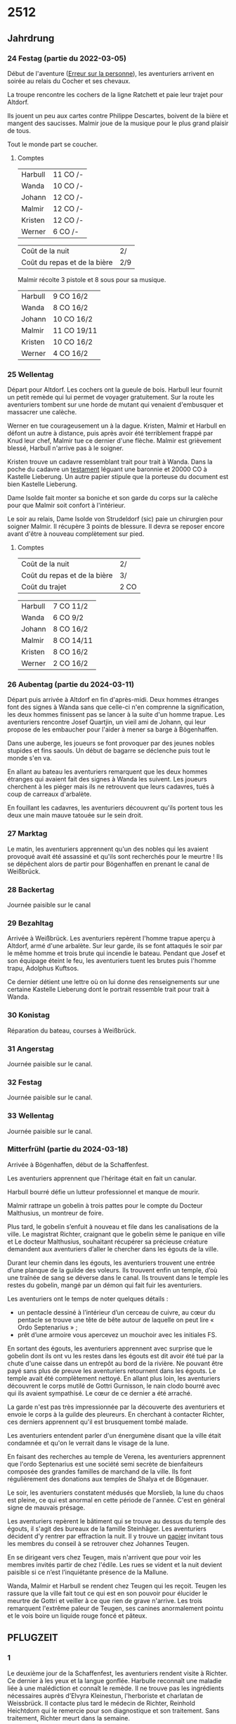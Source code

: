 * 2512

** Jahrdrung

*** 24 Festag (partie du 2022-03-05)

Début de l'aventure ([[./erreur_sur_la_personne.org][Erreur sur la personne]]), les aventuriers arrivent
en soirée au relais du Cocher et ses chevaux.

La troupe rencontre les cochers de la ligne Ratchett et paie leur
trajet pour Altdorf.

Ils jouent un peu aux cartes contre Philippe Descartes, boivent de la
bière et mangent des saucisses. Malmir joue de la musique pour le plus
grand plaisir de tous.

Tout le monde part se coucher.

**** Comptes

| Harbull | 11 CO /- |
| Wanda   | 10 CO /- |
| Johann  | 12 CO /- |
| Malmir  | 12 CO /- |
| Kristen | 12 CO /- |
| Werner  | 6 CO /-  |

| Coût de la nuit              | 2/  |
| Coût du repas et de la bière | 2/9 |

Malmir récolte 3 pistole et 8 sous pour sa musique.

| Harbull | 9 CO 16/2  |
| Wanda   | 8 CO 16/2  |
| Johann  | 10 CO 16/2 |
| Malmir  | 11 CO 19/11 |
| Kristen | 10 CO 16/2 |
| Werner  | 4 CO 16/2  |


*** 25 Wellentag

Départ pour Altdorf. Les cochers ont la gueule de bois. Harbull leur
fournit un petit remède qui lui permet de voyager gratuitement. Sur la
route les aventuriers tombent sur une horde de mutant qui venaient
d'embusquer et massacrer une calèche.

Werner en tue courageusement un à la dague. Kristen, Malmir et Harbull
en défont un autre à distance, puis après avoir été terriblement
frappé par Knud leur chef, Malmir tue ce dernier d'une flèche. Malmir
est grièvement blessé, Harbull n'arrive pas à le soigner.

Kristen trouve un cadavre ressemblant trait pour trait à Wanda. Dans
la poche du cadavre un [[./erreur_sur_la_personne/ADJ/document 03 & 04.jpg][testament]] léguant une baronnie et 20000 CO à
Kastelle Lieberung. Un autre papier stipule que la porteuse du
document est bien Kastelle Lieberung.

Dame Isolde fait monter sa boniche et son garde du corps sur la
calèche pour que Malmir soit confort à l'intérieur.

Le soir au relais, Dame Isolde von Strudeldorf (sic) paie un
chirurgien pour soigner Malmir. Il récupère 3 points de blessure. Il
devra se reposer encore avant d'être à nouveau complètement sur pied.

**** Comptes

| Coût de la nuit              | 2/   |
| Coût du repas et de la bière | 3/   |
| Coût du trajet               | 2 CO |

| Harbull | 7 CO 11/2  |
| Wanda   | 6 CO 9/2   |
| Johann  | 8 CO 16/2  |
| Malmir  | 8 CO 14/11 |
| Kristen | 8 CO 16/2  |
| Werner  | 2 CO 16/2  |


*** 26 Aubentag (partie du 2024-03-11)

Départ puis arrivée à Altdorf en fin d'après-midi. Deux hommes
étranges font des signes à Wanda sans que celle-ci n'en comprenne la
signification, les deux hommes finissent pas se lancer à la suite d'un
homme trapue. Les aventuriers rencontre Josef Quartjin, un vieil ami
de Johann, qui leur propose de les embaucher pour l'aider à mener sa
barge à Bögenhaffen.

Dans une auberge, les joueurs se font provoquer par des jeunes nobles
stupides et fins saouls. Un début de bagarre se déclenche puis tout le
monde s'en va.

En allant au bateau les aventuriers remarquent que les deux hommes
étranges qui avaient fait des signes à Wanda les suivent. Les joueurs
cherchent à les piéger mais ils ne retrouvent que leurs cadavres,
tués à coup de carreaux d'arbalète.

En fouillant les cadavres, les aventuriers découvrent qu'ils portent
tous les deux une main mauve tatouée sur le sein droit.

*** 27 Marktag
Le matin, les aventuriers apprennent qu'un des nobles qui les avaient
provoqué avait été assassiné et qu'ils sont recherchés pour le
meurtre ! Ils se dépêchent alors de partir pour Bögenhaffen en prenant
le canal de Weißbrück.

*** 28 Backertag
Journée paisible sur le canal

*** 29 Bezahltag
Arrivée à Weißbrück. Les aventuriers repèrent l'homme trapue aperçu à
Altdorf, armé d'une arbalète. Sur leur garde, ils se font attaqués le
soir par le même homme et trois brute qui incendie le bateau. Pendant
que Josef et son équipage éteint le feu, les aventuriers tuent les
brutes puis l'homme trapu, Adolphus Kuftsos.

Ce dernier détient une lettre où on lui donne des renseignements sur
une certaine Kastelle Lieberung dont le portrait ressemble trait pour
trait à Wanda.
*** 30 Konistag
Réparation du bateau, courses à Weißbrück.
*** 31 Angerstag
Journée paisible sur le canal.
*** 32 Festag 
Journée paisible sur le canal.
*** 33 Wellentag

Journée paisible sur le canal.
*** Mitterfrühl (partie du 2024-03-18)
Arrivée à Bögenhaffen, début de la Schaffenfest.

Les aventuriers apprennent que l'héritage était en fait un canular.

Harbull bourré défie un lutteur professionnel et manque de mourir.

Malmir rattrape un gobelin à trois pattes pour le compte du Docteur
Malthusius, un montreur de foire.

Plus tard, le gobelin s’enfuit à nouveau et file dans les
canalisations de la ville. Le magistrat Richter, craignant que le
gobelin sème le panique en ville et Le docteur Malthusius, souhaitant
récupérer sa précieuse créature demandent aux aventuriers d’aller le
chercher dans les égouts de la ville.

Durant leur chemin dans les égouts, les aventuriers trouvent une
entrée d’une planque de la guilde des voleurs. Ils trouvent enfin un
temple, d’où une traînée de sang se déverse dans le canal. Ils
trouvent dans le temple les restes du gobelin, mangé par un démon qui
fait fuir les aventuriers.

Les aventuriers ont le temps de noter quelques détails :

- un pentacle dessiné à l’intérieur d’un cerceau de cuivre, au cœur du
  pentacle se trouve une tête de bête autour de laquelle on peut lire
  « Ordo Septenarius » ;
- prêt d’une armoire vous apercevez un mouchoir avec les initiales
  FS.

En sortant des égouts, les aventuriers apprennent avec surprise que le
gobelin dont ils ont vu les restes dans les égouts est dit avoir été
tué par la chute d'une caisse dans un entrepôt au bord de la
rivière. Ne pouvant être payé sans plus de preuve les aventuriers
retournent dans les égouts. Le temple avait été complètement
nettoyé. En allant plus loin, les aventuriers découvrent le corps
mutilé de Gottri Gurnisson, le nain clodo bourré avec qui ils avaient
sympathisé. Le cœur de ce dernier a été arraché.

La garde n'est pas très impressionnée par la découverte des
aventuriers et envoie le corps à la guilde des pleureurs. En cherchant
à contacter Richter, ces derniers apprennent qu'il est brusquement
tombé malade.

Les aventuriers entendent parler d'un énergumène disant que la ville
était condamnée et qu'on le verrait dans le visage de la lune.

En faisant des recherches au temple de Verena, les aventuriers
apprennent que l'ordo Septenarius est une société semi secrète de
bienfaiteurs composée des grandes familles de marchand de la
ville. Ils font régulièrement des donations aux temples de Shalya et
de Bögenauer.

Le soir, les aventuriers constatent médusés que Morslieb, la lune du
chaos est pleine, ce qui est anormal en cette période de
l'année. C'est en général signe de mauvais présage.

Les aventuriers repèrent le bâtiment qui se trouve au dessus du temple
des égouts, il s'agit des bureaux de la famille Steinhäger. Les
aventuriers décident d'y rentrer par effraction la nuit. Il y trouve
un [[file:ombres_sur_bogenhafen/ADJ/invitation_joannes.jpg][papier]] invitant tous les membres du conseil à se retrouver chez
Johannes Teugen.

En se dirigeant vers chez Teugen, mais n'arrivent que pour voir les
membres invités partir de chez l'édile. Les rues se vident et la nuit
devient paisible si ce n’est l’inquiétante présence de la Mallune.

Wanda, Malmir et Harbull se rendent chez Teugen qui les reçoit. Teugen
les rassure que la ville fait tout ce qui est en son pouvoir pour
élucider le meurtre de Gottri et veiller à ce que rien de grave
n'arrive. Les trois remarquent l'extrême paleur de Teugen, ses canines
anormalement pointu et le vois boire un liquide rouge foncé et pâteux.


** PFLUGZEIT

*** 1
Le deuxième jour de la Schaffenfest, les aventuriers rendent visite à
Richter. Ce dernier à les yeux et la langue gonflée. Harbulle
reconnaît une maladie liée à une malédiction et connaît le remède. Il
ne trouve pas les ingrédients nécessaires auprès d'Elvyra Kleinestun,
l'herboriste et charlatan de Weissbrück. Il contacte plus tard le
médecin de Richter, Reinhold Heichtdorn qui le remercie pour son
diagnostique et son traitement. Sans traitement, Richter meurt dans la
semaine.

Plus tard, les aventuriers sont invités à la truite d'or par Friedrich
Magirius. Ce dernier leur parle de l'Ordo Septenarius, en leur
décrivant une œuvre de bienfaisance qui consiste à enrichir les plus
riches familles de la ville pour que leurs richesse ruissellent sur
les plus démunis.

Les aventuriers croisent dans la journée Ulthar l'Instable qui
harangue la foule :

#+BEGIN_QUOTE
J'en vois sept et j'en vois neuf et ils seront tous à moi, moi moi !
L'étoile dans un cercle est un signe de mort.
Prenez garde à l'homme qui n'est pas un homme.
#+END_QUOTE

Les aventuriers s'approchent de lui, il a peur à la vue de Wanda, la
pointe du doigt en criant :

#+BEGIN_QUOTE
La marque est sur toi ! Prenez garde aux pourvoyeurs de Chaos !
#+END_QUOTE

Il s'enfuit ensuite. Plus tard dans la journée, les aventuriers
apprennent qu'il s'est fait tuer chez lui.

Kristen fait rencontrer aux aventuriers Baumann, le chef de la guilde
des voleurs. Ce dernier a entendu des rumeurs de cris autour du temple
des égouts. Les voleurs ont pu voir par moment des cadavres de clodo à
qui on avait arraché le cœur dans les égouts. Baumann a l'air inquiet
des craintes exprimées par Werner et propose de rester en contact avec
les aventuriers.

Le soir, la Mallune semble avoir grossi dans le ciel. Elle se
rapproche de la ville et arbore un rictus dément.

*** 2
Le lendemain, Harbulle reçoit une missive du docteur Heichtdorn :

#+BEGIN_QUOTE
Cher confrère,

après vérification, votre diagnostique semble être le bon et je vais
mettre en place le traitement pour sauver le magistrat Richter. Un
grand merci pour votre aide. C'est la deuxième fois que cette maladie
étrange frappe à Bögenhaffen, j'espère que cette fois, nous pourrons
sauver celui qui la porte !

Veuillez agréer monsieur à l'expression de mes salutations les plus
sincères,

Heichtdorn
#+END_QUOTE


*** 3
*** 4
*** 5
*** 6
*** 7
*** 8
*** 9
*** 10
*** 11
*** 12
*** 13
*** 14
*** 15
*** 16
*** 17
*** 18
*** 19
*** 20
*** 21
*** 22
*** 23
*** 24
*** 25
*** 26
*** 27
*** 28
*** 29
*** 30
*** 31
*** 32
*** 33
